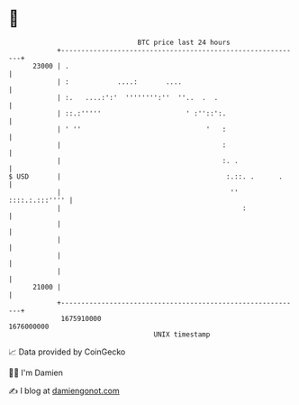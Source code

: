 * 👋

#+begin_example
                                   BTC price last 24 hours                    
               +------------------------------------------------------------+ 
         23000 | .                                                          | 
               | :            ....:       ....                              | 
               | :.   ....:':'  '''''''':''  ''..  .  .                     | 
               | ::.:'''''                     ' :''::':.                   | 
               | ' ''                               '   :                   | 
               |                                        :                   | 
               |                                        :. .                | 
   $ USD       |                                         :.::. .      .     | 
               |                                          '' ::::.:.:::'''' | 
               |                                             :              | 
               |                                                            | 
               |                                                            | 
               |                                                            | 
               |                                                            | 
         21000 |                                                            | 
               +------------------------------------------------------------+ 
                1675910000                                        1676000000  
                                       UNIX timestamp                         
#+end_example
📈 Data provided by CoinGecko

🧑‍💻 I'm Damien

✍️ I blog at [[https://www.damiengonot.com][damiengonot.com]]
